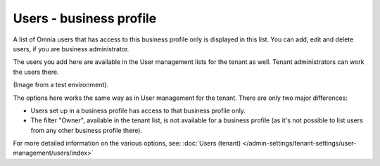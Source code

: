 Users - business profile
=============================================

A list of Omnia users that has access to this business profile only is displayed in this list. You can add, edit and delete users, if you are business administrator.

The users you add here are available in the User management lists for the tenant as well. Tenant administrators can work the users there.

(Image from a test environment).

.. image:: users-bp-list.png

The options here works the same way as in User management for the tenant. There are only two major differences:

+ Users set up in a business profile has access to that business profile only.
+ The filter "Owner", available in the tenant list, is not available for a business profile (as it's not possible to list users from any other business profile there).

For more detailed information on the various options, see: :doc:`Users (tenant) </admin-settings/tenant-settings/user-management/users/index>`
